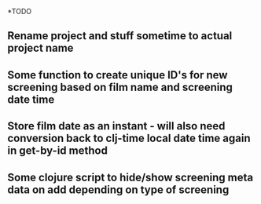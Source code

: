 


*TODO
** Rename project and stuff sometime to actual project name
** Some function to create unique ID's for new screening based on film name and screening date time
** Store film date as an instant - will also need conversion back to clj-time local date time again in get-by-id method
** Some clojure script to hide/show screening meta data on add depending on type of screening
